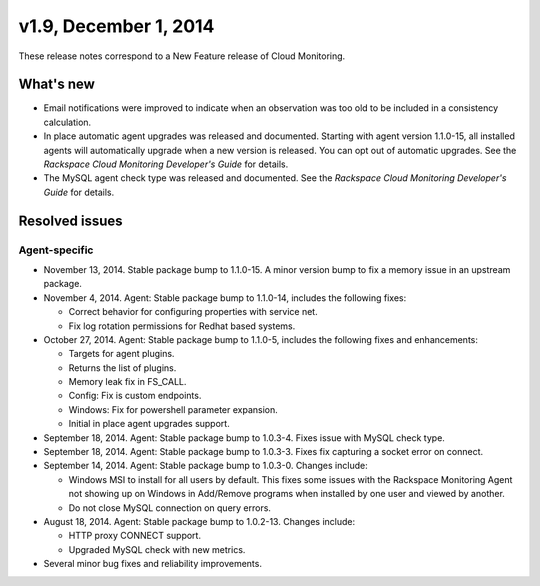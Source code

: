 v1.9, December 1, 2014 
----------------------------

These release notes correspond to a New Feature release of Cloud
Monitoring.

What's new
~~~~~~~~~~~~~~

-  Email notifications were improved to indicate when an observation was
   too old to be included in a consistency calculation.

-  In place automatic agent upgrades was released and documented.
   Starting with agent version 1.1.0-15, all installed agents will
   automatically upgrade when a new version is released. You can opt out
   of automatic upgrades. See the *Rackspace Cloud Monitoring
   Developer's Guide* for details.

-  The MySQL agent check type was released and documented. See the
   *Rackspace Cloud Monitoring Developer's Guide* for details.

Resolved issues
~~~~~~~~~~~~~~~~~~~~~~

Agent-specific
^^^^^^^^^^^^^^^^

-  November 13, 2014. Stable package bump to 1.1.0-15. A minor version
   bump to fix a memory issue in an upstream package.

-  November 4, 2014. Agent: Stable package bump to 1.1.0-14, includes
   the following fixes:

   -  Correct behavior for configuring properties with service net.

   -  Fix log rotation permissions for Redhat based systems.

-  October 27, 2014. Agent: Stable package bump to 1.1.0-5, includes the
   following fixes and enhancements:

   -  Targets for agent plugins.

   -  Returns the list of plugins.

   -  Memory leak fix in FS\_CALL.

   -  Config: Fix is custom endpoints.

   -  Windows: Fix for powershell parameter expansion.

   -  Initial in place agent upgrades support.

-  September 18, 2014. Agent: Stable package bump to 1.0.3-4. Fixes
   issue with MySQL check type.

-  September 18, 2014. Agent: Stable package bump to 1.0.3-3. Fixes fix
   capturing a socket error on connect.

-  September 14, 2014. Agent: Stable package bump to 1.0.3-0. Changes
   include:

   -  Windows MSI to install for all users by default. This fixes some
      issues with the Rackspace Monitoring Agent not showing up on
      Windows in Add/Remove programs when installed by one user and
      viewed by another.

   -  Do not close MySQL connection on query errors.

-  August 18, 2014. Agent: Stable package bump to 1.0.2-13. Changes
   include:

   -  HTTP proxy CONNECT support.

   -  Upgraded MySQL check with new metrics.

-  Several minor bug fixes and reliability improvements.

